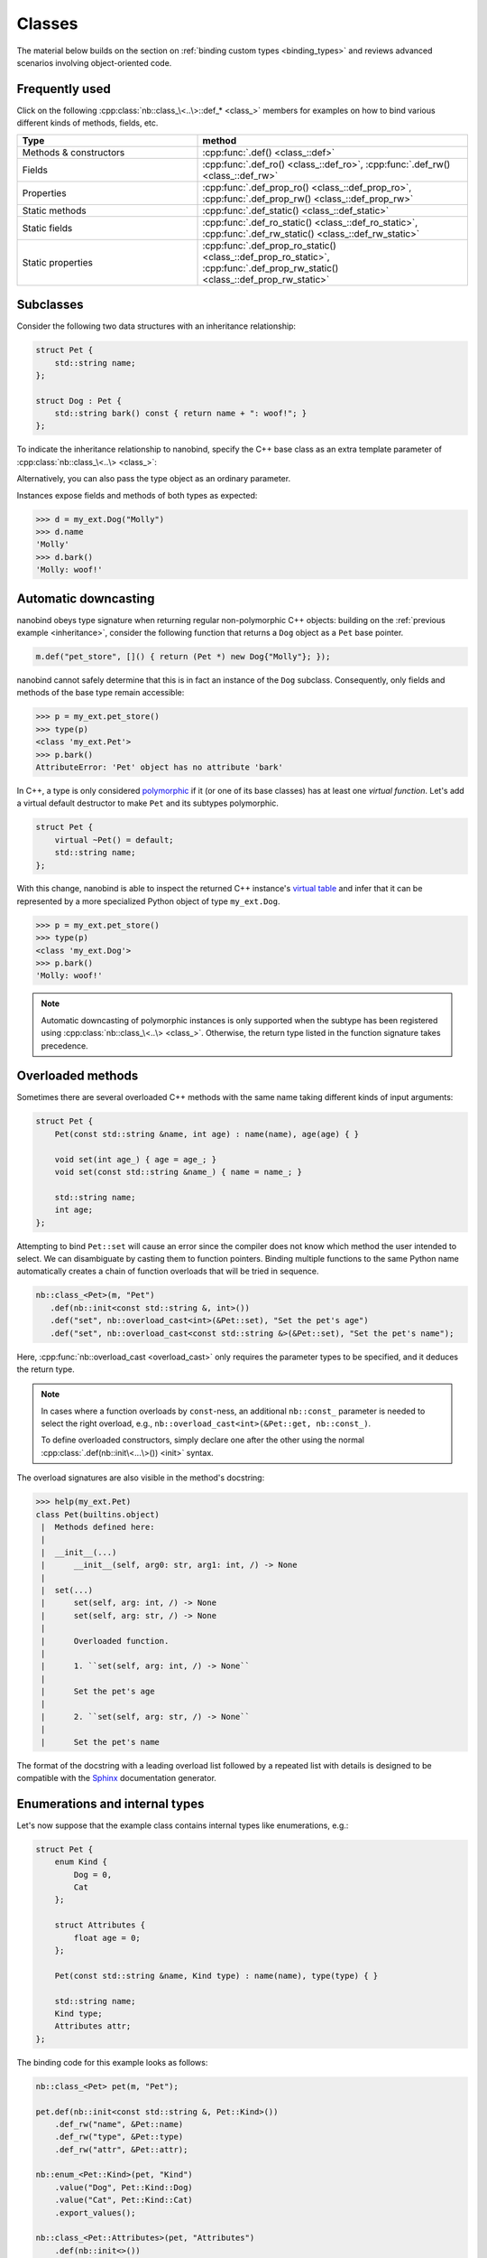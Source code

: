 .. _classes:

.. cpp:namespace:: nanobind

Classes
=======

The material below builds on the section on :ref:`binding custom types
<binding_types>` and reviews advanced scenarios involving object-oriented code.

Frequently used
---------------
Click on the following :cpp:class:`nb::class_\<..\>::def_* <class_>` members for
examples on how to bind various different kinds of methods, fields, etc.

.. list-table::
  :widths: 40 60
  :header-rows: 1

  * - Type
    - method
  * - Methods & constructors
    - :cpp:func:`.def() <class_::def>`
  * - Fields
    - :cpp:func:`.def_ro() <class_::def_ro>`,
      :cpp:func:`.def_rw() <class_::def_rw>`
  * - Properties
    - :cpp:func:`.def_prop_ro() <class_::def_prop_ro>`,
      :cpp:func:`.def_prop_rw() <class_::def_prop_rw>`
  * - Static methods
    - :cpp:func:`.def_static() <class_::def_static>`
  * - Static fields
    - :cpp:func:`.def_ro_static() <class_::def_ro_static>`,
      :cpp:func:`.def_rw_static() <class_::def_rw_static>`
  * - Static properties
    - :cpp:func:`.def_prop_ro_static() <class_::def_prop_ro_static>`,
      :cpp:func:`.def_prop_rw_static() <class_::def_prop_rw_static>`

.. _inheritance:

Subclasses
----------

Consider the following two data structures with an inheritance relationship:

.. code-block:: cpp

   struct Pet {
       std::string name;
   };

   struct Dog : Pet {
       std::string bark() const { return name + ": woof!"; }
   };

To indicate the inheritance relationship to nanobind, specify the C++ base
class as an extra template parameter of :cpp:class:`nb::class_\<..\> <class_>`:

.. code-block:: cpp
   :emphasize-lines: 8

   #include <nanobind/stl/string.h>

   NB_MODULE(my_ext, m) {
       nb::class_<Pet>(m, "Pet")
          .def(nb::init<const std::string &>())
          .def_rw("name", &Pet::name);

       nb::class_<Dog, Pet /* <- C++ parent type */>(m, "Dog")
           .def(nb::init<const std::string &>())
           .def("bark", &Dog::bark);
   }

Alternatively, you can also pass the type object as an ordinary parameter.

.. code-block:: cpp
   :emphasize-lines: 5

   auto pet = nb::class_<Pet>(m, "Pet")
      .def(nb::init<const std::string &>())
      .def_rw("name", &Pet::name);

   nb::class_<Dog>(m, "Dog", pet /* <- Parent type object */)
       .def(nb::init<const std::string &>())
       .def("bark", &Dog::bark);

Instances expose fields and methods of both types as expected:

.. code-block:: pycon

    >>> d = my_ext.Dog("Molly")
    >>> d.name
    'Molly'
    >>> d.bark()
    'Molly: woof!'

.. _automatic_downcasting:

Automatic downcasting
---------------------

nanobind obeys type signature when returning regular non-polymorphic C++ objects:
building on the :ref:`previous example <inheritance>`, consider the following
function that returns a ``Dog`` object as a ``Pet`` base pointer.

.. code-block:: cpp

   m.def("pet_store", []() { return (Pet *) new Dog{"Molly"}; });

nanobind cannot safely determine that this is in fact an instance of the
``Dog`` subclass. Consequently, only fields and methods of the base type remain
accessible:

.. code-block:: pycon

   >>> p = my_ext.pet_store()
   >>> type(p)
   <class 'my_ext.Pet'>
   >>> p.bark()
   AttributeError: 'Pet' object has no attribute 'bark'

In C++, a type is only considered `polymorphic
<https://en.wikipedia.org/wiki/Dynamic_dispatch>`_ if it (or one of its base
classes) has at least one *virtual function*. Let's add a virtual default
destructor to make ``Pet`` and its subtypes polymorphic.

.. code-block:: cpp

   struct Pet {
       virtual ~Pet() = default;
       std::string name;
   };

With this change, nanobind is able to inspect the returned C++ instance's
`virtual table <https://en.wikipedia.org/wiki/Virtual_method_table>`_ and infer
that it can be represented by a more specialized Python object of type
``my_ext.Dog``.

.. code-block:: pycon

   >>> p = my_ext.pet_store()
   >>> type(p)
   <class 'my_ext.Dog'>
   >>> p.bark()
   'Molly: woof!'

.. note::

   Automatic downcasting of polymorphic instances is only supported when the
   subtype has been registered using :cpp:class:`nb::class_\<..\> <class_>`.
   Otherwise, the return type listed in the function signature takes
   precedence.

.. _overloaded_methods:

Overloaded methods
------------------

Sometimes there are several overloaded C++ methods with the same name taking
different kinds of input arguments:

.. code-block:: cpp

    struct Pet {
        Pet(const std::string &name, int age) : name(name), age(age) { }

        void set(int age_) { age = age_; }
        void set(const std::string &name_) { name = name_; }

        std::string name;
        int age;
    };

Attempting to bind ``Pet::set`` will cause an error since the compiler does not
know which method the user intended to select. We can disambiguate by casting
them to function pointers. Binding multiple functions to the same Python name
automatically creates a chain of function overloads that will be tried in
sequence.

.. code-block:: cpp

   nb::class_<Pet>(m, "Pet")
      .def(nb::init<const std::string &, int>())
      .def("set", nb::overload_cast<int>(&Pet::set), "Set the pet's age")
      .def("set", nb::overload_cast<const std::string &>(&Pet::set), "Set the pet's name");

Here, :cpp:func:`nb::overload_cast <overload_cast>` only requires the parameter
types to be specified, and it deduces the return type.

.. note::

   In cases where a function overloads by ``const``-ness, an additional
   ``nb::const_`` parameter is needed to select the right overload, e.g.,
   ``nb::overload_cast<int>(&Pet::get, nb::const_)``.

   To define overloaded constructors, simply declare one after the other using
   the normal :cpp:class:`.def(nb::init\<...\>()) <init>` syntax.

The overload signatures are also visible in the method's docstring:

.. code-block:: pycon

   >>> help(my_ext.Pet)
   class Pet(builtins.object)
    |  Methods defined here:
    |
    |  __init__(...)
    |      __init__(self, arg0: str, arg1: int, /) -> None
    |
    |  set(...)
    |      set(self, arg: int, /) -> None
    |      set(self, arg: str, /) -> None
    |
    |      Overloaded function.
    |
    |      1. ``set(self, arg: int, /) -> None``
    |
    |      Set the pet's age
    |
    |      2. ``set(self, arg: str, /) -> None``
    |
    |      Set the pet's name

The format of the docstring with a leading overload list followed by a repeated
list with details is designed to be compatible with the `Sphinx
<https://www.sphinx-doc.org/en/master/>`_ documentation generator.

.. _enumerations_and_internal:

Enumerations and internal types
-------------------------------

Let's now suppose that the example class contains internal types like enumerations, e.g.:

.. code-block:: cpp

   struct Pet {
       enum Kind {
           Dog = 0,
           Cat
       };

       struct Attributes {
           float age = 0;
       };

       Pet(const std::string &name, Kind type) : name(name), type(type) { }

       std::string name;
       Kind type;
       Attributes attr;
   };

The binding code for this example looks as follows:

.. code-block:: cpp

   nb::class_<Pet> pet(m, "Pet");

   pet.def(nb::init<const std::string &, Pet::Kind>())
       .def_rw("name", &Pet::name)
       .def_rw("type", &Pet::type)
       .def_rw("attr", &Pet::attr);

   nb::enum_<Pet::Kind>(pet, "Kind")
       .value("Dog", Pet::Kind::Dog)
       .value("Cat", Pet::Kind::Cat)
       .export_values();

   nb::class_<Pet::Attributes>(pet, "Attributes")
       .def(nb::init<>())
       .def_rw("age", &Pet::Attributes::age);

To ensure that the nested types ``Kind`` and ``Attributes`` are created within
the scope of ``Pet``, the ``pet`` type object is passed as the ``scope``
argument of the subsequent :cpp:class:`nb::enum_\<T\> <enum_>` and
:cpp:class:`nb::class_\<T\> <class_>` binding declarations. The
:cpp:func:`.export_values() <enum_::export_values>` function exports the
enumeration entries into the parent scope, which should be skipped for newer
C++11-style strongly typed enumerations.

.. code-block:: pycon

   >>> from my_ext import Pet
   >>> p = Pet("Lucy", Pet.Cat)
   >>> p.attr.age = 3
   >>> p.type
   my_ext.Kind.Cat
   >>> p.type.__name__
   'Cat'
   >>> int(p.type)
   1

.. note::

   When the annotation :cpp:class:`nb::is_arithmetic() <is_arithmetic>` is
   passed to :cpp:class:`nb::enum_\<T\> <enum_>`, the resulting Python type
   will support arithmetic and bit-level operations like comparisons, and, or,
   xor, negation, etc.

   .. code-block:: cpp

       nb::enum_<Pet::Kind>(pet, "Kind", nb::is_arithmetic())
          ...

   By default, these are omitted.

.. _dynamic_attributes:

Dynamic attributes
------------------

Native Python classes can pick up new attributes dynamically:

.. code-block:: pycon

   >>> class Pet:
   ...     name = "Molly"
   ...
   >>> p = Pet()
   >>> p.name = "Charly"  # overwrite existing
   >>> p.age = 2  # dynamically add a new attribute

By default, classes exported from C++ do not support this and the only writable
attributes are the ones explicitly defined using :func:`class_::def_rw`
or :func:`class_::def_prop_rw`.

.. code-block:: cpp

   nb::class_<Pet>(m, "Pet")
       .def(nb::init<>())
       .def_rw("name", &Pet::name);

Trying to set any other attribute results in an error:

.. code-block:: pycon

   >>> p = my_ext.Pet()
   >>> p.name = "Charly"  # OK, attribute defined in C++
   >>> p.age = 2  # fail
   AttributeError: 'Pet' object has no attribute 'age'

To enable dynamic attributes for C++ classes, the :class:`nb::dynamic_attr` tag
must be added to the :class:`nb::class_` constructor:

.. code-block:: cpp

   nb::class_<Pet>(m, "Pet", nb::dynamic_attr())
       .def(nb::init<>())
       .def_rw("name", &Pet::name);

Now everything works as expected:

.. code-block:: pycon

   >>> p = my_ext.Pet()
   >>> p.name = "Charly"  # OK, overwrite value in C++
   >>> p.age = 2  # OK, dynamically add a new attribute

Note that there is a small runtime cost for a class with dynamic attributes.
Not only because of the addition of an instance dictionary, but also because of
more expensive garbage collection tracking which must be activated to resolve
possible circular references. Native Python classes incur this same cost by
default, so this is not anything to worry about. By default, nanobind classes
are more efficient than native Python classes. Enabling dynamic attributes just
brings them on par.

.. _inheriting_in_python:

Extending C++ classes in Python
-------------------------------

Bound C++ types can be extended within Python, which is helpful to dynamically
extend compiled code with further fields and other functionality. Bind classes
with the :cpp:class:`is_final` annotation to forbid subclassing.

Consider the following example bindings of a ``Dog`` and ``DogHouse`` class.

.. code-block:: cpp

   #include <nanobind/stl/string.h>

   namespace nb = nanobind;

   struct Dog {
       std::string name;
       std::string bark() const { return name + ": woof!"; }
   };

   struct DogHouse {
       Dog dog;
   };

   NB_MODULE(my_ext, m) {
       nb::class_<Dog>(m, "Dog")
          .def(nb::init<const std::string &>())
          .def("bark", &Dog::bark)
          .def_rw("name", &Dog::name);

       nb::class_<DogHouse>(m, "DogHouse")
          .def(nb::init<Dog>())
          .def_rw("dog", &DogHouse::dog);
   }

The following Python snippet creates a new ``GuardDog`` type that extends
``Dog`` with an ``.alarm()`` method.

.. code-block:: pycon

   >>> import my_ext
   >>> class GuardDog(my_ext.Dog):
   ...     def alarm(self, count = 3):
   ...         for i in range(count):
   ...             print(self.bark())
   ...
   >>> gd = GuardDog("Max")
   >>> gd.alarm()
   Max: woof!
   Max: woof!
   Max: woof!

This Python subclass is best thought of as a "rich wrapper" around an existing
C++ base object. By default, that wrapper will disappear when nanobind makes a
copy or transfers ownership to C++.

.. code-block:: pycon

   >>> d = my_ext.DogHouse()
   >>> d.dog = gd
   >>> d.dog.alarm()
   AttributeError: 'Dog' object has no attribute 'alarm'

To preserve it, adopt a shared ownership model using :ref:`shared pointers
<shared_ptr>` or :ref:`intrusive reference counting <intrusive_intro>`. For
example, updating the code as follows fixes the problem:

.. code-block:: cpp

   #include <nanobind/stl/shared_ptr.h>

   struct DogHouse {
       std::share_ptr<Dog> dog;
   };

.. code-block:: pycon

   >>> d = my_ext.DogHouse()
   >>> d.dog = gd
   >>> d.dog.alarm()
   Max: woof!
   Max: woof!
   Max: woof!

.. _trampolines:

Overriding virtual functions in Python
--------------------------------------

Building on the previous example on :ref:`inheriting C++ types in Python
<inheriting_in_python>`, let's investigate how a C++ *virtual function* can be
overridden in Python. In the code below, the virtual method ``bark()`` is
called by a global ``alarm()`` function (now written in C++).

.. code-block:: cpp
   :emphasize-lines: 6

   #include <iostream>

   struct Dog {
       std::string name;
       Dog(const std::string &name) : name(name) { }
       virtual std::string bark() const { return name + ": woof!"; }
   };

   void alarm(Dog *dog, size_t count = 3) {
       for (size_t i = 0; i < count; ++i)
           std::cout << dog->bark() << std::endl;
   }

Normally, the binding code would look as follows:

.. code-block:: cpp

   #include <nanobind/stl/string.h>

   namespace nb = nanobind;
   using namespace nb::literals;

   NB_MODULE(my_ext, m) {
       nb::class_<Dog>(m, "Dog")
          .def(nb::init<const std::string &>())
          .def("bark", &Dog::bark)
          .def_rw("name", &Dog::name);

       m.def("alarm", &alarm, "dog"_a, "count"_a = 3);
   }

However, this don't work as expected. We can subclass and override without
problems, but virtual function calls originating from C++ aren't being
propagated to Python:

.. code-block:: pycon

   >>> class ShihTzu(my_ext.Dog):
   ...     def bark(self):
   ...         return self.name + ": yip!"
   ...

   >>> dog = ShihTzu("Mr. Fluffles")

   >>> dog.bark()
   Mr. Fluffles: yip!

   >>> my_ext.alarm(dog)
   Mr. Fluffles: woof!     # <-- oops, alarm() is calling the base implementation
   Mr. Fluffles: woof!
   Mr. Fluffles: woof!

To fix this behavior, you must implement a *trampoline class*. A trampoline has
the sole purpose of capturing virtual function calls in C++ and forwarding them
to Python.

.. code-block:: cpp

   #include <nanobind/trampoline.h>

   struct PyDog : Dog {
       NB_TRAMPOLINE(Dog, 1);

       std::string bark() const override {
           NB_OVERRIDE(bark);
       }
   };

This involves an additional include directive and the line
:c:macro:`NB_TRAMPOLINE(Dog, 1) <NB_TRAMPOLINE>` to mark the class as a
trampoline for the ``Dog`` base type. The count (``1``) denotes to the total
number of virtual method slots that can be overridden within Python.

.. note::

   The number of virtual method slots is used to preallocate memory.
   Trampoline declarations with an insufficient size may eventually trigger a
   Python ``RuntimeError`` exception with a descriptive label, e.g.:

   .. code-block:: text

      nanobind::detail::get_trampoline('PyDog::bark()'): the trampoline ran out of
      slots (you will need to increase the value provided to the NB_TRAMPOLINE() macro)

The macro :c:macro:`NB_OVERRIDE(bark) <NB_OVERRIDE>` intercepts the virtual
function call, checks if a Python override exists, and forwards the call in
that case. If no override was found, it falls back to the base class
implementation. You will need to replicate this pattern for every method that
should support overriding in Python.

The macro accepts an variable argument list to pass additional parameters. For
example, suppose that the virtual function ``bark()`` had an additional ``int
volume`` parameter---in that case, the syntax would need to be adapted as follows:

.. code-block:: cpp

       std::string bark(int volume) const override {
           NB_OVERRIDE(bark, volume);
       }

The macro :c:macro:`NB_OVERRIDE_PURE() <NB_OVERRIDE_PURE>` should be used for
pure virtual functions, and :c:macro:`NB_OVERRIDE() <NB_OVERRIDE>` should be
used for functions which have a default implementation.  There are also two
alternate macros :c:macro:`NB_OVERRIDE_PURE_NAME() <NB_OVERRIDE_PURE_NAME>` and
:c:macro:`NB_OVERRIDE_NAME() <NB_OVERRIDE_NAME>` which take a string as first
argument to specify the name of function in Python. This is useful when the C++
and Python versions of the function have different names (e.g., ``operator+``
vs ``__add__``).

The binding code needs a tiny adaptation (highlighted) to inform nanobind of
the trampoline that will be used whenever Python code extends the C++ class.

.. code-block:: cpp

   nb::class_<Dog, PyDog /* <-- trampoline */>(m, "Dog")

If the :cpp:class:`nb::class_\<..\> <class_>` declaration also specifies a base
class, you may specify it and the trampoline in either order. Also, note that
binding declarations should be made against the actual class, not the
trampoline:

.. code-block:: cpp

    nb::class_<Dog, PyDog>(m, "Dog")
       .def(nb::init<const std::string &>())
       .def("bark", &PyDog::bark); /* <--- THIS IS WRONG, use &Dog::bark */

With the trampoline in place, our example works as expected:

.. code-block:: pycon

   >>> my_ext.alarm(dog)
   Mr. Fluffles: yip!
   Mr. Fluffles: yip!
   Mr. Fluffles: yip!

The following special case needs to be mentioned: you *may not* implement a
Python trampoline for a method that returns a reference or pointer to a
type requiring :ref:`type casting <type_casters>`. For example, attempting to
expose a hypothetical virtual method ``const std::string &get_name() const``
as follows

.. code-block:: cpp

       const std::string &get_name() const override {
           NB_OVERRIDE(get_name);
       }

will fail with a static assertion failure:

.. code-block:: text

   include/nanobind/nb_cast.h:352:13: error: static_assert failed due to requirement '...'
   "nanobind::cast(): cannot return a reference to a temporary."

This is not a fluke. The Python would return a ``str`` object that nanobind can
easily type-cast into a temporary ``std::string`` instance. However, when the
virtual function call returns on the C++ side, that temporary will already have
expired. There isn't a good solution to this problem, and nanobind therefore
simply refuses to do it. You will need to change your approach by either using
:ref:`bindings <bindings>` instead of :ref:`type casters <type_casters>` or
changing your virtual method interfaces to return by value.

.. _operator_overloading:

Operator overloading
--------------------

Suppose that we're given the following ``Vector2`` class with a vector addition
and scalar multiplication operation, all implemented using overloaded operators
in C++.

.. code-block:: cpp

   class Vector2 {
   public:
       Vector2(float x, float y) : x(x), y(y) { }

       Vector2 operator+(const Vector2 &v) const { return Vector2(x + v.x, y + v.y); }
       Vector2 operator*(float value) const { return Vector2(x * value, y * value); }
       Vector2 operator-() const { return Vector2(-x, -y); }
       Vector2& operator+=(const Vector2 &v) { x += v.x; y += v.y; return *this; }
       Vector2& operator*=(float v) { x *= v; y *= v; return *this; }

       friend Vector2 operator*(float f, const Vector2 &v) {
           return Vector2(f * v.x, f * v.y);
       }

       std::string to_string() const {
           return "[" + std::to_string(x) + ", " + std::to_string(y) + "]";
       }
   private:
       float x, y;
   };

The following snippet shows how the above operators can be conveniently exposed
to Python.

.. code-block:: cpp

    #include <nanobind/operators.h>

    NB_MODULE(my_ext, m) {
        nb::class_<Vector2>(m, "Vector2")
            .def(nb::init<float, float>())
            .def(nb::self + nb::self)
            .def(nb::self += nb::self)
            .def(nb::self *= float())
            .def(float() * nb::self)
            .def(nb::self * float())
            .def(-nb::self)
            .def("__repr__", &Vector2::to_string);
    }

Note that a line involving :cpp:var:`nb::self <self>` like

.. code-block:: cpp

   .def(nb::self * float())

is really just short hand notation for

.. code-block:: cpp

   .def("__mul__", [](const Vector2 &a, float b) {
       return a * b;
   }, nb::is_operator())

This can be useful for exposing additional operators that don't exist on the
C++ side, or to perform other types of customization. The
:cpp:class:`nb::is_operator() <is_operator>` flag marker is needed to inform
nanobind that this is an operator, which returns ``NotImplemented`` when
invoked with incompatible arguments rather than throwing a type error.

Binding protected member functions
----------------------------------

It's normally not possible to expose ``protected`` member functions to Python:

.. code-block:: cpp

    class A {
    protected:
        int foo() const { return 42; }
    };

    nb::class_<A>(m, "A")
        .def("foo", &A::foo); // error: 'foo' is a protected member of 'A'

On one hand, this is good because non-``public`` members aren't meant to be
accessed from the outside. But we may want to make use of ``protected``
functions in derived Python classes.

The following pattern makes this possible:

.. code-block:: cpp

    class A {
    protected:
        int foo() const { return 42; }
    };

    class Publicist : public A { // helper type for exposing protected functions
    public:
        using A::foo; // inherited with different access modifier
    };

    nb::class_<A>(m, "A") // bind the primary class
        .def("foo", &Publicist::foo); // expose protected methods via the publicist

This works because ``&Publicist::foo`` is exactly the same function as
``&A::foo`` (same signature and address), just with a different access
modifier. The only purpose of the ``Publicist`` helper class is to make
the function name ``public``.

If the intent is to expose ``protected`` ``virtual`` functions which can be
overridden in Python, the publicist pattern can be combined with the previously
described trampoline:

.. code-block:: cpp

    class A {
    public:
        virtual ~A() = default;

    protected:
        virtual int foo() const { return 42; }
    };

    class Trampoline : public A {
    public:
        NB_TRAMPOLINE(A, 1);
        int foo() const override { NB_OVERRIDE(foo); }
    };

    class Publicist : public A {
    public:
        using A::foo;
    };

    nb::class_<A, Trampoline>(m, "A") // <-- `Trampoline` here
        .def("foo", &Publicist::foo); // <-- `Publicist` here, not `Trampoline`!

Binding classes with template parameters
----------------------------------------

nanobind can also wrap classes that have template parameters. Consider these classes:

.. code-block:: cpp

    struct Cat {};
    struct Dog {};

    template <typename PetType> struct PetHouse {
        PetHouse(PetType& pet);
        PetType& get();
    };

C++ templates may only be instantiated at compile time, so nanobind can only
wrap instantiated templated classes. You cannot wrap a non-instantiated template:

.. code-block:: cpp

    // BROKEN (this will not compile)
    nb::class_<PetHouse>(m, "PetHouse");
        .def("get", &PetHouse::get);

You must explicitly specify each template/type combination that you want to
wrap separately.

.. code-block:: cpp

    // ok
    nb::class_<PetHouse<Cat>>(m, "CatHouse")
        .def("get", &PetHouse<Cat>::get);

    // ok
    nb::class_<PetHouse<Dog>>(m, "DogHouse")
        .def("get", &PetHouse<Dog>::get);

If your class methods have template parameters you can wrap those as well,
but once again each instantiation must be explicitly specified:

.. code-block:: cpp

    typename <typename T> struct MyClass {
        template <typename V> T fn(V v);
    };

    nb::class<MyClass<int>>(m, "MyClassT")
        .def("fn", &MyClass<int>::fn<std::string>);

.. _tag_based_polymorphism:

Tag-based polymorphism
----------------------

The section on :ref:`automatic downcasting <automatic_downcasting>` explained
how nanobind can infer the type of polymorphic C++ objects at runtime. It can
be desirable to extend this automatic downcasting behavior to non-polymorphic
classes, for example to support *tag-based polymorphism*. In this case,
instances expose a method or field to identify their type.

For example, consider the following class hierarchy where ``Pet::kind``
serves this purpose:

.. code-block:: cpp

   #include <nanobind/nanobind.h>

   namespace nb = nanobind;

   enum class PetKind { Cat, Dog };

   struct Pet { const PetKind kind; };
   struct Dog : Pet { Dog() : Pet{PetKind::Dog} { } };
   struct Cat : Pet { Cat() : Pet{PetKind::Cat} { } };

   namespace nb = nanobind;

   NB_MODULE(my_ext, m) {
       nb::class_<Pet>(m, "Pet");
       nb::class_<Dog>(m, "Dog");
       nb::class_<Cat>(m, "Cat");

       nb::enum_<PetKind>(m, "PetKind")
           .value("Cat", PetKind::Cat)
           .value("Dog", PetKind::Dog);

       m.def("make_pet", [](PetKind kind) -> Pet* {
           switch (kind) {
               case PetKind::Dog: return new Dog();
               case PetKind::Cat: return new Cat();
           }
       });
   }

This code initially doesn't work as expected (the ``make_pet`` function binding
always creates instances of the ``Pet`` base class).

.. code-block:: pycon

   >>> my_ext.make_pet(my_ext.PetKind.Cat)
   <my_ext.Pet object at 0x10305ee10>

   >>> my_ext.make_pet(my_ext.PetKind.Dog)
   <my_ext.Pet object at 0x10328e530>

To fix this, partially specialize the ``type_hook`` class to provide the
``type_hook<T>::get()`` method:

.. code-block:: cpp

   namespace nanobind::detail {
       template <> struct type_hook<Pet> {
           static const std::type_info *get(Pet *p) {
               if (p) {
                   switch (p->kind) {
                       case PetKind::Dog: return &typeid(Dog);
                       case PetKind::Cat: return &typeid(Cat);
                   }
               }
               return &typeid(Pet);
           }
       };
   } // namespace nanobind::detail

The method will be invoked whenever nanobind needs to convert a C++ pointer of
type ``T*`` to a Python object. It should inspect the instance and return a
pointer to a suitable RTTI record. With this override, downcasting works as
expected:

.. code-block:: pycon

    >>> my_ext.make_pet(my_ext.PetKind.Cat)
    <my_ext.Cat object at 0x104da6e10>

    >>> my_ext.make_pet(my_ext.PetKind.Dog)
    <my_ext.Dog object at 0x104da6ef0>
